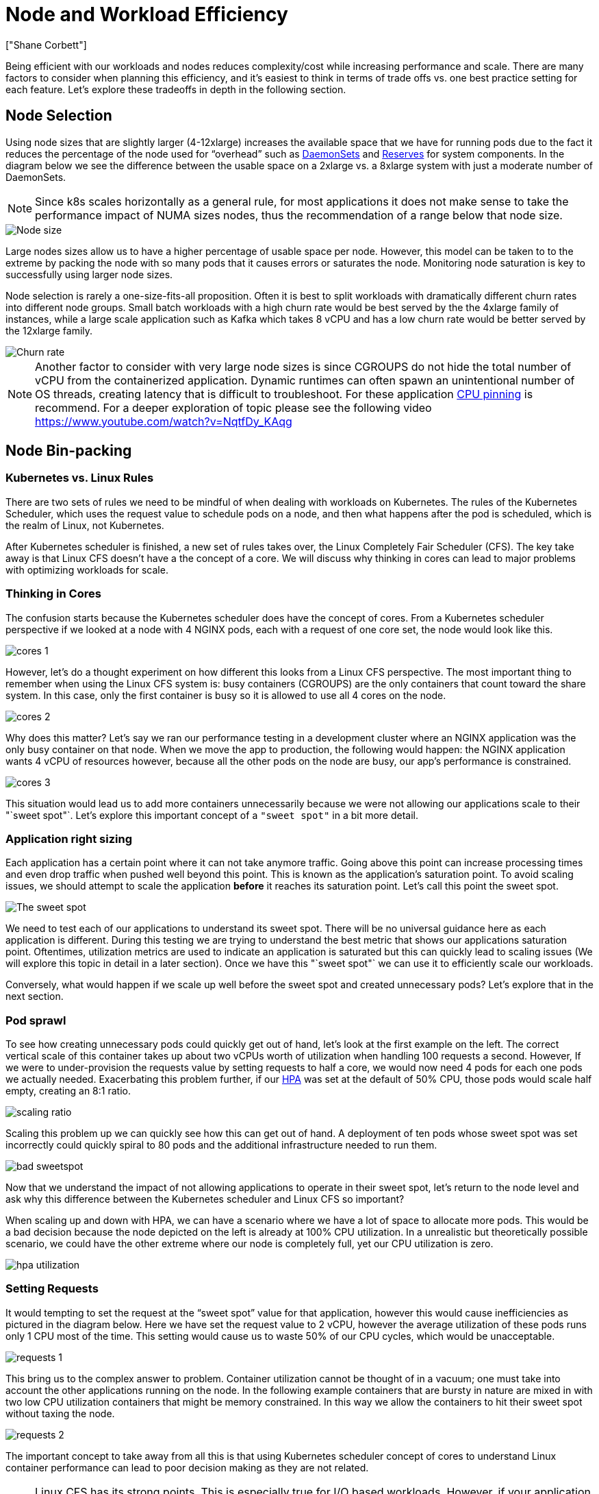 [."topic"]
= Node and Workload Efficiency
:info_doctype: section
:authors: ["Shane Corbett"]
:date: 2023-09-22
:info_titleabbrev: Node efficiency and scaling
:imagesdir: images/scalability/

Being efficient with our workloads and nodes reduces complexity/cost while increasing performance and scale. There are many factors to consider when planning this efficiency, and it's easiest to think in terms of trade offs vs. one best practice setting for each feature. Let's explore these tradeoffs in depth in the following section.

== Node Selection

Using node sizes that are slightly larger (4-12xlarge) increases the available space that we have for running pods due to the fact it reduces the percentage of the node used for "`overhead`" such as https://kubernetes.io/docs/concepts/workloads/controllers/daemonset/[DaemonSets] and https://kubernetes.io/docs/tasks/administer-cluster/reserve-compute-resources/[Reserves] for system components. In the diagram below we see the difference between the usable space on a 2xlarge vs. a 8xlarge system with just a moderate number of DaemonSets.

[NOTE]
====
Since k8s scales horizontally as a general rule, for most applications it does not make sense to take the performance impact of NUMA sizes nodes, thus the recommendation of a range below that node size.
====

image::node-size.png[Node size]

Large nodes sizes allow us to have a higher percentage of usable space per node. However, this model can be taken to to the extreme by packing the node with so many pods that it causes errors or saturates the node. Monitoring node saturation is key to successfully using larger node sizes.

Node selection is rarely a one-size-fits-all proposition. Often it is best to split workloads with dramatically different churn rates into different node groups. Small batch workloads with a high churn rate would be best served by the the 4xlarge family of instances, while a large scale application such as Kafka which takes 8 vCPU and has a low churn rate would be better served by the 12xlarge family.

image::churn-rate.png[Churn rate]

[NOTE]
====
Another factor to consider with very large node sizes is since CGROUPS do not hide the total number of vCPU from the containerized application. Dynamic runtimes can often spawn an unintentional number of OS threads, creating latency that is difficult to troubleshoot. For these application https://kubernetes.io/docs/tasks/administer-cluster/cpu-management-policies/#static-policy[CPU pinning] is recommend. For a deeper exploration of topic please see the following video https://www.youtube.com/watch?v=NqtfDy_KAqg
====

== Node Bin-packing

=== Kubernetes vs. Linux Rules

There are two sets of rules we need to be mindful of when dealing with workloads on Kubernetes. The rules of the Kubernetes Scheduler, which uses the request value to schedule pods on a node, and then what happens after the pod is scheduled, which is the realm of Linux, not Kubernetes.

After Kubernetes scheduler is finished, a new set of rules takes over, the Linux Completely Fair Scheduler (CFS). The key take away is that Linux CFS doesn't have a the concept of a core. We will discuss why thinking in cores can lead to major problems with optimizing workloads for scale.

=== Thinking in Cores

The confusion starts because the Kubernetes scheduler does have the concept of cores. From a Kubernetes scheduler perspective if we looked at a node with 4 NGINX pods, each with a request of one core set, the node would look like this.

image::cores-1.png[]

However, let's do a thought experiment on how different this looks from a Linux CFS perspective. The most important thing to remember when using the Linux CFS system is: busy containers (CGROUPS) are the only containers that count toward the share system. In this case, only the first container is busy so it is allowed to use all 4 cores on the node.

image::cores-2.png[]

Why does this matter? Let's say we ran our performance testing in a development cluster where an NGINX application was the only busy container on that node. When we move the app to production, the following would happen: the NGINX application wants 4 vCPU of resources however, because all the other pods on the node are busy, our app's performance is constrained.

image::cores-3.png[]

This situation would lead us to add more containers unnecessarily because we were not allowing our applications scale to their "`sweet spot"`. Let's explore this important concept of a `"sweet spot"` in a bit more detail.

=== Application right sizing

Each application has a certain point where it can not take anymore traffic. Going above this point can increase processing times and even drop traffic when pushed well beyond this point. This is known as the application's saturation point. To avoid scaling issues, we should attempt to scale the application *before* it reaches its saturation point. Let's call this point the sweet spot.

image::sweet-spot.png[The sweet spot]

We need to test each of our applications to understand its sweet spot. There will be no universal guidance here as each application is different. During this testing we are trying to understand the best metric that shows our applications saturation point. Oftentimes, utilization metrics are used to indicate an application is saturated but this can quickly lead to scaling issues (We will explore this topic in detail in a later section). Once we have this "`sweet spot"` we can use it to efficiently scale our workloads.

Conversely, what would happen if we scale up well before the sweet spot and created unnecessary pods? Let's explore that in the next section.

=== Pod sprawl

To see how creating unnecessary pods could quickly get out of hand, let's look at the first example on the left. The correct vertical scale of this container takes up about two vCPUs worth of utilization when handling 100 requests a second. However, If we were to under-provision the requests value by setting requests to half a core, we would now need 4 pods for each one pods we actually needed. Exacerbating this problem further, if our https://kubernetes.io/docs/tasks/run-application/horizontal-pod-autoscale/[HPA] was set at the default of 50% CPU, those pods would scale half empty, creating an 8:1 ratio.

image::scaling-ratio.png[]

Scaling this problem up we can quickly see how this can get out of hand. A deployment of ten pods whose sweet spot was set incorrectly could quickly spiral to 80 pods and the additional infrastructure needed to run them.

image::bad-sweetspot.png[]

Now that we understand the impact of not allowing applications to operate in their sweet spot, let's return to the node level and ask why this difference between the Kubernetes scheduler and Linux CFS so important?

When scaling up and down with HPA, we can have a scenario where we have a lot of space to allocate more pods. This would be a bad decision because the node depicted on the left is already at 100% CPU utilization. In a unrealistic but theoretically possible scenario, we could have the other extreme where our node is completely full, yet our CPU utilization is zero.

image::hpa-utilization.png[]

=== Setting Requests

It would tempting to set the request at the "`sweet spot`" value for that application, however this would cause inefficiencies as pictured in the diagram below.  Here we have set the request value to 2 vCPU, however the average utilization of these pods runs only 1 CPU most of the time. This setting would cause us to waste 50% of our CPU cycles, which would be unacceptable.

image::requests-1.png[]

This bring us to the complex answer to problem. Container utilization cannot be thought of in a vacuum; one must take into account the other applications running on the node. In the following example containers that are bursty in nature are mixed in with two low CPU utilization containers that might be memory constrained. In this way we allow the containers to hit their sweet spot without taxing the node.

image::requests-2.png[]

The important concept to take away from all this is that using Kubernetes scheduler concept of cores to understand Linux container performance can lead to poor decision making as they are not related.

[NOTE]
====
Linux CFS has its strong points. This is especially true for I/O based workloads. However, if your application uses full cores without sidecars, and has no I/O requirements, CPU pinning can remove a great deal of complexity from this process and is encouraged with those caveats.
====

== Utilization vs. Saturation

A common mistake in application scaling is only using CPU utilization for your scaling metric. In complex applications this is almost always a poor indicator that an application is actually saturated with requests. In the example on the left, we see all of our requests are actually hitting the web server, so CPU utilization is tracking well with saturation.

In real world applications, it's likely that some of those requests will be getting serviced by a database layer or an authentication layer, etc. In this more common case, notice CPU is not tracking with saturation as the request is being serviced by other entities. In this case CPU is a very poor indicator for saturation.

image::util-vs-saturation-1.png[]

Using the wrong metric in application performance is the number one reason for unnecessary and unpredictable scaling in Kubernetes. Great care must be taken in picking the correct saturation metric for the type of application that you're using. It is important to note that there is not a one size fits all recommendation that can be given. Depending on the language used and the type of application in question, there is a diverse set of metrics for saturation.

We might think this problem is only with CPU Utilization, however other common metrics such as request per second can also fall into the exact same problem as discussed above.  Notice the request can also go to DB layers, auth layers, not being directly serviced by our web server, thus it's a poor metric for true saturation of the web server itself.

image::util-vs-saturation-2.png[]

Unfortunately there are no easy answers when it comes to picking the right saturation metric. Here are some guidelines to take into consideration:

* Understand your language runtime - languages with multiple OS threads will react differently than single threaded applications, thus impacting the node differently.
* Understand the correct vertical scale - how much buffer do you want in your applications vertical scale before scaling a new pod?
* What metrics truly reflect the saturation of your application - The saturation metric for a Kafka Producer would be quite different than a complex web application.
* How do all the other applications on the node effect each other - Application performance is not done in a vacuum the other workloads on the node have a major impact.

To close out this section, it would be easy to dismiss the above as overly complex and unnecessary. It can often be the case that we are experiencing an issue but we are unaware of the true nature of the problem because we are looking at the wrong metrics. In the next section we will look at how that could happen.

=== Node Saturation

Now that we have explored application saturation, let's look at this same concept from a node point of view. Let's take two CPUs that are 100% utilized to see the difference between utilization vs. saturation.

The vCPU on the left is 100% utilized, however no other tasks are waiting to run on this vCPU, so in a purely theoretical sense, this is quite efficient. Meanwhile, we have 20 single threaded applications waiting to get processed by a vCPU in the second example. All 20 applications now will experience some type of latency while they're waiting their turn to be processed by the vCPU. In other words, the vCPU on the right is saturated.

Not only would we not see this problem if we where just looking at utilization, but we might attribute this latency to something unrelated such as networking which would lead us down the wrong path.

image::node-saturation.png[]

It is important to view saturation metrics, not just utilization metrics when increasing the total number of pods running on a node at any given time as we can easily miss the fact we have over-saturated a node. For this task we can use pressure stall information metrics as seen in the below chart.

PromQL - Stalled I/O

----
topk(3, ((irate(node_pressure_io_stalled_seconds_total[1m])) * 100))
----

image::stalled-io.png[]

[NOTE]
====
For more on Pressure stall metrics, see https://facebookmicrosites.github.io/psi/docs/overview*
====

With these metrics we can tell if threads are waiting on CPU, or even if every thread on the box is stalled waiting on resource like memory or I/O. For example, we could see what percentage every thread on the instance was stalled waiting on I/O over the period of 1 min.

----
topk(3, ((irate(node_pressure_io_stalled_seconds_total[1m])) * 100))
----

Using this metric, we can see in the above chart every thread on the box was stalled 45% of the time waiting on I/O at the high water mark, meaning we were throwing away all of those CPU cycles in that minute. Understanding that this is happening can help us reclaim a significant amount of vCPU time, thus making scaling more efficient.

=== HPA V2

It is recommended to use the autoscaling/v2 version of the HPA API. The older versions of the HPA API could get stuck scaling in certain edge cases. It was also limited to pods only doubling during each scaling step, which created issues for small deployments that needed to scale rapidly.

Autoscaling/v2 allows us more flexibility to include multiple criteria to scale on and allows us a great deal of flexibility when using custom and external metrics (non K8s metrics).

As an example, we can scaling on the highest of three values (see below). We scale if the average utilization of all the pods are over 50%, if custom metrics the packets per second of the ingress exceed an average of 1,000, or ingress object exceeds 10K request per second.

[NOTE]
====
This is just to show the flexibility of the auto-scaling API, we recommend against overly complex rules that can be difficult to troubleshoot in production.
====

[,yaml]
----
apiVersion: autoscaling/v2
kind: HorizontalPodAutoscaler
metadata:
  name: php-apache
spec:
  scaleTargetRef:
    apiVersion: apps/v1
    kind: Deployment
    name: php-apache
  minReplicas: 1
  maxReplicas: 10
  metrics:
  - type: Resource
    resource:
      name: cpu
      target:
        type: Utilization
        averageUtilization: 50
  - type: Pods
    pods:
      metric:
        name: packets-per-second
      target:
        type: AverageValue
        averageValue: 1k
  - type: Object
    object:
      metric:
        name: requests-per-second
      describedObject:
        apiVersion: networking.k8s.io/v1
        kind: Ingress
        name: main-route
      target:
        type: Value
        value: 10k
----

However, we learned the danger of using such metrics for complex web applications. In this case we would be better served by using custom or external metric that accurately reflects the saturation of our application vs. the utilization. HPAv2 allows for this by having the ability to scale according to any metric, however we still need to find and export that metric to Kubernetes for use.

For example, we can look at the active thread queue count in Apache. This often creates a "`smoother`" scaling profile (more on that term soon). If a thread is active, it doesn't matter if that thread is waiting on a database layer or servicing a request locally, if all of the applications threads are being used, it's a great indication that application is saturated.

We can use this thread exhaustion as a signal to create a new pod with a fully available thread pool. This also gives us control over how big a buffer we want in the application to absorb during times of heavy traffic. For example, if we had a total thread pool of 10, scaling at 4 threads used vs. 8 threads used would have a major impact on the buffer we have available when scaling the application. A setting of 4 would make sense for an application that needs to rapidly scale under heavy load, where a setting of 8 would be more efficient with our resources if we had plenty of time to scale due to the number of requests increasing slowly vs. sharply over time.

image::thread-pool.png[]

What do we mean by the term "`smooth`" when it comes to scaling? Notice the below chart where we are using CPU as a metric. The pods in this deployment are spiking in a short period for from 50 pods, all the way up to 250 pods only to immediately scale down again. This is highly inefficient scaling is the leading cause on churn on clusters.

image::spiky-scaling.png[]

Notice how after we change to a metric that reflects the correct sweet spot of our application (mid-part of chart), we are able to scale smoothly. Our scaling is now efficient, and our pods are allowed to fully scale with the headroom we provided by adjusting requests settings. Now a smaller group of pods are doing the work the hundreds of pods were doing before.  Real world data shows that this is the number one factor in scalability of Kubernetes clusters.

image::smooth-scaling.png[]

The key takeaway is CPU utilization is only one dimension of both application and node performance. Using CPU utilization as a sole health indicator for our nodes and applications creates problems in scaling, performance and cost which are all tightly linked concepts. The more performant the application and nodes are, the less that you need to scale, which in turn lowers your costs.

Finding and using the correct saturation metrics for scaling your particular application also allows you to monitor and alarm on the true bottlenecks for that application. If this critical step is skipped, reports of performance problems will be difficult, if not impossible, to understand.

== Setting CPU Limits

To round out this section on misunderstood topics, we will cover CPU limits. In short, limits are metadata associated with the container that has a counter that resets every 100ms. This helps Linux keep track of how many CPU resources are used node-wide by a specific container in a 100ms period of time.

image::cpu-limits.png[CPU limits]

A common error with setting limits is assuming that the application is single threaded and only running on it's "`assigned"` vCPU. In the above section we learned that CFS doesn't assign cores, and in reality a container running large thread pools will schedule on all available vCPU's on the box.

If 64 OS threads are running across 64 available cores (from a Linux node perspective) we will make the total bill of used CPU time in a 100ms period quite large after the time running on all of those 64 cores are added up. Since this might only occur during a garbage collection process it can be quite easy to miss something like this. This is why it is necessary to use metrics to ensure we have the correct usage over time before attempting to set a limit.

Fortunately, we have a way to see exactly how much vCPU is being used by all the threads in a application. We will use the metric `container_cpu_usage_seconds_total` for this purpose.

Since throttling logic happens every 100ms and this metric is a per second metric, we will PromQL to match this 100ms period. If you would like to dive deep into this PromQL statement work please see the following https://aws.amazon.com/blogs/containers/using-prometheus-to-avoid-disasters-with-kubernetes-cpu-limits/[blog].

PromQL query:

----
topk(3, max by (pod, container)(rate(container_cpu_usage_seconds_total{image!="", instance="$instance"}[$__rate_interval]))) / 10
----

image::cpu-1.png[]

Once we feel we have the right value, we can put the limit in production. It then becomes necessary to see if our application is being throttled due to something unexpected. We can do this by looking at  `container_cpu_throttled_seconds_total`

----
topk(3, max by (pod, container)(rate(container_cpu_cfs_throttled_seconds_total{image!=``""``, instance=``"$instance"``}[$__rate_interval]))) / 10
----

image::cpu-2.png[]

=== Memory

The memory allocation is another example where it is easy to confuse Kubernetes scheduling behavior for Linux CGroup behavior. This is a more nuanced topic as there have been major changes in the way that CGroup v2 handles memory in Linux and Kubernetes has changed its syntax to reflect this; read this https://kubernetes.io/blog/2021/11/26/qos-memory-resources/[blog] for further details.

Unlike CPU requests, memory requests go unused after the scheduling process completes. This is because we can not compress memory in CGroup v1 the same way we can with CPU. That leaves us with just memory limits, which are designed to act as a fail safe for memory leaks by terminating the pod completely. This is an all or nothing style proposition, however we have now been given new ways to address this problem.

First, it is important to understand that setting the right amount of memory for containers is not a straightforward as it appears. The file system in Linux will use memory as a cache to improve performance. This cache will grow over time, and it can be hard to know how much memory is just nice to have for the cache but can be reclaimed without a significant impact to application performance. This often results in misinterpreting memory usage.

Having the ability to "`compress`" memory was one of the primary drivers behind CGroup v2. For more history on why CGroup V2 was necessary, please see Chris Down's https://www.youtube.com/watch?v=kPMZYoRxtmg[presentation] at LISA21 where he covers why being unable to set the minimum memory correctly was one of the reasons that drove him to create CGroup v2  and pressure stall metrics.

Fortunately, Kubernetes now has the concept of `memory.min` and `memory.high` under `requests.memory`. This gives us the option of aggressive releasing this cached memory for other containers to use. Once the container hits the memory high limit, the kernel can aggressively reclaim that container's memory up to the value set at `memory.min`. Thus giving us more flexibility when a node comes under memory pressure.

The key question becomes, what value to set `memory.min` to? This is where memory pressure stall metrics come into play. We can use these metrics to detect memory "`thrashing`" at a container level. Then we can use controllers such as https://facebookmicrosites.github.io/cgroup2/docs/fbtax-results.html[fbtax] to detect the correct values for `memory.min` by looking for this memory thrashing, and dynamically set the `memory.min` value to this setting.

=== Summary

To sum up the section, it is easy to conflate the following concepts:

* Utilization and Saturation
* Linux performance rules with Kubernetes Scheduler logic

Great care must be taken to keep these concepts separated. Performance and scale are linked on a deep level. Unnecessary scaling creates performance problems, which in turn creates scaling problems.

